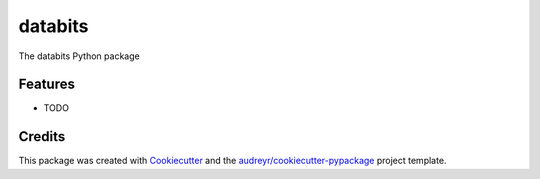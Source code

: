 ========
databits
========




.. image:: https://pyup.io/repos/github/Modulos/databits/shield.svg
     :target: https://pyup.io/repos/github/Modulos/databits/
     :alt: Updates



The databits Python package



Features
--------

* TODO

Credits
-------

This package was created with Cookiecutter_ and the `audreyr/cookiecutter-pypackage`_ project template.

.. _Cookiecutter: https://github.com/audreyr/cookiecutter
.. _`audreyr/cookiecutter-pypackage`: https://github.com/audreyr/cookiecutter-pypackage
